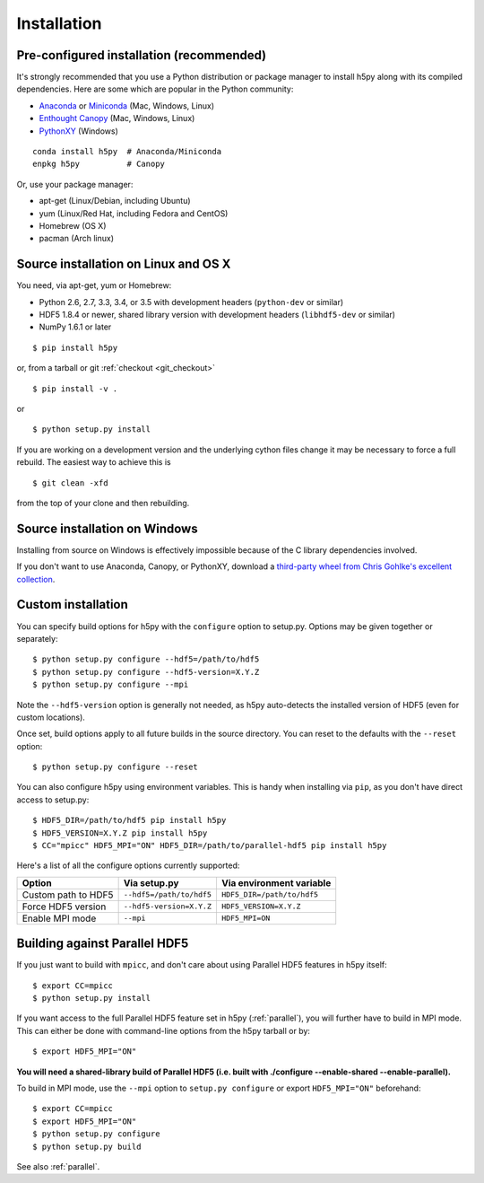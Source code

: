 .. _install:

Installation
============

Pre-configured installation (recommended)
-----------------------------------------

It's strongly recommended that you use a Python distribution or package
manager to install h5py along with its compiled dependencies.  Here are some
which are popular in the Python community:

* `Anaconda <http://continuum.io/downloads>`_ or `Miniconda <http://conda.pydata.org/miniconda.html>`_ (Mac, Windows, Linux)
* `Enthought Canopy <https://www.enthought.com/products/canopy/>`_ (Mac, Windows, Linux)
* `PythonXY <https://code.google.com/p/pythonxy/>`_ (Windows)

::

    conda install h5py  # Anaconda/Miniconda
    enpkg h5py          # Canopy

Or, use your package manager:

* apt-get (Linux/Debian, including Ubuntu)
* yum (Linux/Red Hat, including Fedora and CentOS)
* Homebrew (OS X)
* pacman (Arch linux)


.. _source_install:

Source installation on Linux and OS X
-------------------------------------

You need, via apt-get, yum or Homebrew:

* Python 2.6, 2.7, 3.3, 3.4, or 3.5 with development headers (``python-dev`` or similar)
* HDF5 1.8.4 or newer, shared library version with development headers (``libhdf5-dev`` or similar)
* NumPy 1.6.1 or later

::

    $ pip install h5py

or, from a tarball or git :ref:`checkout <git_checkout>` ::

    $ pip install -v .

or ::

    $ python setup.py install

If you are working on a development version and the underlying cython files change
it may be necessary to force a full rebuild.  The easiest way to achieve this is ::

  $ git clean -xfd

from the top of your clone and then rebuilding.



Source installation on Windows
------------------------------

Installing from source on Windows is effectively impossible because of the C
library dependencies involved.

If you don't want to use Anaconda, Canopy, or PythonXY, download
a `third-party wheel from Chris Gohlke's excellent collection <http://www.lfd.uci.edu/~gohlke/pythonlibs/>`_.


Custom installation
-------------------

You can specify build options for h5py with the ``configure`` option to
setup.py.  Options may be given together or separately::

    $ python setup.py configure --hdf5=/path/to/hdf5
    $ python setup.py configure --hdf5-version=X.Y.Z
    $ python setup.py configure --mpi

Note the ``--hdf5-version`` option is generally not needed, as h5py
auto-detects the installed version of HDF5 (even for custom locations).

Once set, build options apply to all future builds in the source directory.
You can reset to the defaults with the ``--reset`` option::

    $ python setup.py configure --reset

You can also configure h5py using environment variables.  This is handy
when installing via ``pip``, as you don't have direct access to setup.py::

    $ HDF5_DIR=/path/to/hdf5 pip install h5py
    $ HDF5_VERSION=X.Y.Z pip install h5py
    $ CC="mpicc" HDF5_MPI="ON" HDF5_DIR=/path/to/parallel-hdf5 pip install h5py

Here's a list of all the configure options currently supported:

======================= =========================== ===========================
Option                  Via setup.py                Via environment variable
======================= =========================== ===========================
Custom path to HDF5     ``--hdf5=/path/to/hdf5``    ``HDF5_DIR=/path/to/hdf5``
Force HDF5 version      ``--hdf5-version=X.Y.Z``    ``HDF5_VERSION=X.Y.Z``
Enable MPI mode         ``--mpi``                   ``HDF5_MPI=ON``
======================= =========================== ===========================


Building against Parallel HDF5
------------------------------

If you just want to build with ``mpicc``, and don't care about using Parallel
HDF5 features in h5py itself::

    $ export CC=mpicc
    $ python setup.py install

If you want access to the full Parallel HDF5 feature set in h5py
(:ref:`parallel`), you will further have to build in MPI mode.  This can either
be done with command-line options from the h5py tarball or by::

    $ export HDF5_MPI="ON"

**You will need a shared-library build of Parallel HDF5 (i.e. built with
./configure --enable-shared --enable-parallel).**

To build in MPI mode, use the ``--mpi`` option to ``setup.py configure`` or
export ``HDF5_MPI="ON"`` beforehand::

    $ export CC=mpicc
    $ export HDF5_MPI="ON"
    $ python setup.py configure
    $ python setup.py build

See also :ref:`parallel`.
